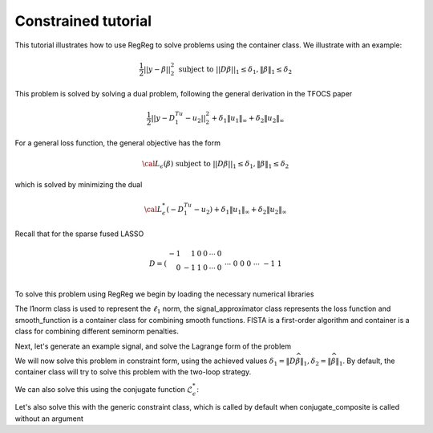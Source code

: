 .. _constrainedtutorial:

Constrained tutorial
~~~~~~~~~~~~~~~~~~~~

This tutorial illustrates how to use RegReg to solve problems using the container class. We illustrate with an example:

.. math::

       \frac{1}{2}||y - \beta||^{2}_{2} \ \text{subject to} \  ||D\beta||_{1} \leq \delta_1,   \|\beta\|_1 \leq \delta_2

This problem is solved by solving a dual problem, following the 
general derivation in the TFOCS paper

.. math::

       \frac{1}{2}||y - D^Tu_1 - u_2||^{2}_{2} + \delta_1 \|u_1\|_{\infty} + \delta_2 \|u_2\|_{\infty}

For a general loss function, the general objective has the form

.. math::

    {\cal L}_{\epsilon}(\beta) \ \text{subject to} \  ||D\beta||_{1} \leq \delta_1,   \|\beta\|_1 \leq \delta_2

which is solved by minimizing the dual

.. math::

    {\cal L}^*_{\epsilon}(-D^Tu_1-u_2) + \delta_1 \|u_1\|_{\infty} + \delta_2 \|u_2\|_{\infty}


Recall that for the sparse fused LASSO

.. math::

       D = \left(\begin{array}{rrrrrr} -1 & 1 & 0 & 0 & \cdots & 0 \\ 0 & -1 & 1 & 0 & \cdots & 0 \\ &&&&\cdots &\\ 0 &0&0&\cdots & -1 & 1 \end{array}\right)

To solve this problem using RegReg we begin by loading the necessary numerical libraries

.. ipython::

   import numpy as np
   import pylab	
   from scipy import sparse
   from regreg.algorithms import FISTA
   from regreg.atoms import l1norm
   from regreg.container import container
   from regreg.smooth import l2normsq

The l1norm class is used to represent the :math:`\ell_1` norm, the signal_approximator class represents the loss function and smooth_function is a container class for combining smooth functions. FISTA is a first-order algorithm and container is a class for combining different seminorm penalties. 

Next, let's generate an example signal, and solve the Lagrange
form of the problem

.. ipython::
 
   Y = np.random.standard_normal(500); Y[100:150] += 7; Y[250:300] += 14
   loss = l2normsq.shift(-Y, coef=0.5)

   sparsity = l1norm(len(Y), 1.4)
   # TODO should make a module to compute typical Ds
   D = sparse.csr_matrix((np.identity(500) + np.diag([-1]*499,k=1))[:-1])
   fused = l1norm.linear(D, 25.5)
   problem = container(loss, sparsity, fused)
   
   solver = FISTA(problem.composite())
   solver.fit(max_its=100, tol=1e-10)
   solution = solver.composite.coefs

We will now solve this problem in constraint form, using the 
achieved  values :math:`\delta_1 = \|D\widehat{\beta}\|_1, \delta_2=\|\widehat{\beta}\|_1`.
By default, the container class will try to solve this problem with the two-loop strategy.

.. ipython::

   delta1 = np.fabs(D * solution).sum()
   delta2 = np.fabs(solution).sum()
   fused_constraint = l1norm.linear(D, bound=delta1)
   sparsity_constraint = l1norm(500, bound=delta2)
   constrained_problem = container(loss, fused_constraint, sparsity_constraint)
   constrained_solver = FISTA(constrained_problem.composite())
   constrained_solver.composite.lipshitz = 1.01
   vals = constrained_solver.fit(max_its=10, tol=1e-06, backtrack=False, monotonicity_restart=False)
   constrained_solution = constrained_solver.composite.coefs


We can also solve this using the conjugate function :math:`\mathcal{L}_\epsilon^*`:

.. ipython::

   loss = l2normsq.shift(-Y, coef=0.5)
   true_conjugate = l2normsq.shift(Y, coef=0.5, constant=-np.linalg.norm(Y)**2/2)
   problem = container(loss, fused_constraint, sparsity_constraint)
   solver = FISTA(problem.conjugate_composite(true_conjugate))
   solver.fit(max_its=200, tol=1e-08)
   conjugate_coefs = problem.conjugate_primal_from_dual(solver.composite.coefs)

Let's also solve this with the generic constraint class, which is called by default when conjugate_composite is called without an argument

.. ipython::

   loss = l2normsq.shift(-Y, coef=0.5)
   problem = container(loss, fused_constraint, sparsity_constraint)
   solver = FISTA(problem.conjugate_composite())
   solver.fit(max_its=200, tol=1e-08)
   conjugate_coefs_gen = problem.conjugate_primal_from_dual(solver.composite.coefs)


   print np.linalg.norm(solution - constrained_solution) / np.linalg.norm(solution)
   print np.linalg.norm(solution - conjugate_coefs_gen) / np.linalg.norm(solution)
   print np.linalg.norm(conjugate_coefs - conjugate_coefs_gen) / np.linalg.norm(conjugate_coefs)


.. plot:: ./examples/constrainedtutorial.py

